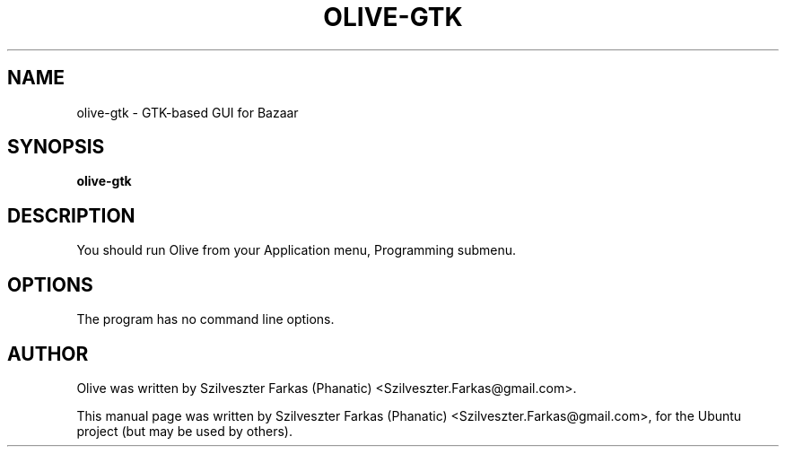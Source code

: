 .\"                                      Hey, EMACS: -*- nroff -*-
.\" First parameter, NAME, should be all caps
.\" Second parameter, SECTION, should be 1-8, maybe w/ subsection
.\" other parameters are allowed: see man(7), man(1)
.TH OLIVE-GTK 1 "August 21, 2006"
.\" Please adjust this date whenever revising the manpage.
.\"
.\" Some roff macros, for reference:
.\" .nh        disable hyphenation
.\" .hy        enable hyphenation
.\" .ad l      left justify
.\" .ad b      justify to both left and right margins
.\" .nf        disable filling
.\" .fi        enable filling
.\" .br        insert line break
.\" .sp <n>    insert n+1 empty lines
.\" for manpage-specific macros, see man(7)
.SH NAME
olive-gtk \- GTK-based GUI for Bazaar
.SH SYNOPSIS
.B olive-gtk
.SH DESCRIPTION
You should run Olive from your Application menu, Programming submenu.
.PP
.SH OPTIONS
The program has no command line options.
.SH AUTHOR
Olive was written by Szilveszter Farkas (Phanatic) <Szilveszter.Farkas@gmail.com>.
.PP
This manual page was written by Szilveszter Farkas (Phanatic)
<Szilveszter.Farkas@gmail.com>, for the Ubuntu project (but may be used by others).
